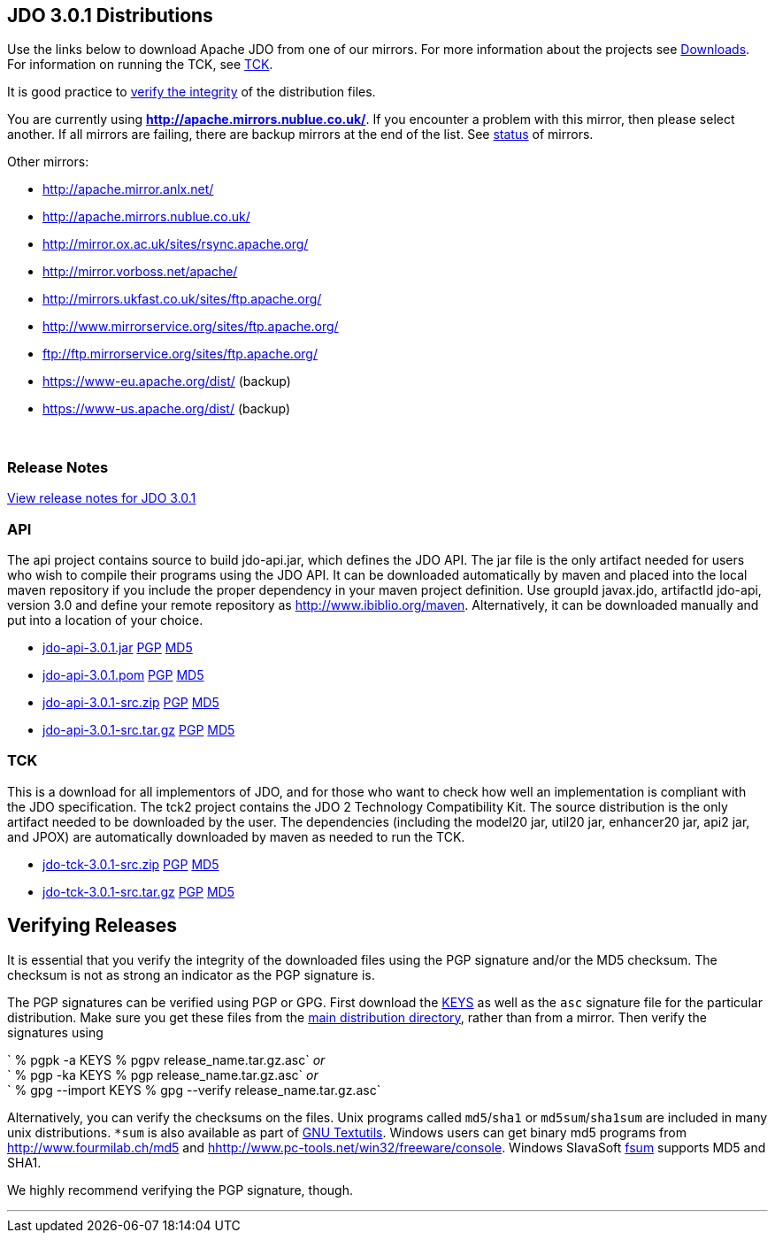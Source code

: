 :_basedir: 
:_imagesdir: images/
:grid: cols
:development:

[[index]]

== JDO 3.0.1 Distributionsanchor:JDO_3.0.1_Distributions[]

Use the links below to download Apache JDO from one of our mirrors. For
more information about the projects see xref:downloads.adoc[Downloads].
For information on running the TCK, see xref:tck.adoc[TCK].

It is good practice to xref:Verifying[verify the integrity] of the
distribution files.

You are currently using *http://apache.mirrors.nublue.co.uk/*. If you
encounter a problem with this mirror, then please select another. If all
mirrors are failing, there are backup mirrors at the end of the list.
See http://www.apache.org/mirrors/[status] of mirrors.

Other mirrors:

* http://apache.mirror.anlx.net/ 
* http://apache.mirrors.nublue.co.uk/ 
* http://mirror.ox.ac.uk/sites/rsync.apache.org/ 
* http://mirror.vorboss.net/apache/ 
* http://mirrors.ukfast.co.uk/sites/ftp.apache.org/ 
* http://www.mirrorservice.org/sites/ftp.apache.org/ 
* ftp://ftp.mirrorservice.org/sites/ftp.apache.org/ 
* https://www-eu.apache.org/dist/   (backup) 
* https://www-us.apache.org/dist/   (backup) 


{empty} +


=== Release Notesanchor:Release_Notes[]

https://issues.apache.org/jira/secure/ReleaseNote.jspa?version=12317950&styleName=Html&projectId=10630[View
release notes for JDO 3.0.1]

=== APIanchor:API[]

The api project contains source to build jdo-api.jar, which defines the
JDO API. The jar file is the only artifact needed for users who wish to
compile their programs using the JDO API. It can be downloaded
automatically by maven and placed into the local maven repository if you
include the proper dependency in your maven project definition. Use
groupId javax.jdo, artifactId jdo-api, version 3.0 and define your
remote repository as http://www.ibiblio.org/maven. Alternatively, it can
be downloaded manually and put into a location of your choice.

* http://people.apache.org/repo/m1-ibiblio-rsync-repository/javax.jdo/jars/jdo-api-3.0.1.jar[jdo-api-3.0.1.jar]
http://people.apache.org/repo/m1-ibiblio-rsync-repository/javax.jdo/jars/jdo-api-3.0.1.jar.asc[PGP]
http://people.apache.org/repo/m1-ibiblio-rsync-repository/javax.jdo/jars/jdo-api-3.0.1.jar.md5[MD5]

* http://people.apache.org/repo/m1-ibiblio-rsync-repository/javax.jdo/poms/jdo-api-3.0.1.pom[jdo-api-3.0.1.pom]
http://people.apache.org/repo/m1-ibiblio-rsync-repository/javax.jdo/poms/jdo-api-3.0.1.pom.asc[PGP]
http://people.apache.org/repo/m1-ibiblio-rsync-repository/javax.jdo/poms/jdo-api-3.0.1.pom.md5[MD5]

* http://apache.mirrors.nublue.co.uk//db/jdo/3.0.1/jdo-api-3.0.1-src.zip[jdo-api-3.0.1-src.zip]
http://www.apache.org/dist/db/jdo/3.0.1/jdo-api-3.0.1-src.zip.asc[PGP]
http://www.apache.org/dist/db/jdo/3.0.1/jdo-api-3.0.1-src.zip.md5[MD5]

* http://apache.mirrors.nublue.co.uk//db/jdo/3.0.1/jdo-api-3.0.1-src.tar.gz[jdo-api-3.0.1-src.tar.gz]
http://www.apache.org/dist/db/jdo/3.0.1/jdo-api-3.0.1-src.tar.gz.asc[PGP]
http://www.apache.org/dist/db/jdo/3.0.1/jdo-api-3.0.1-src.tar.gz.md5[MD5]

=== TCKanchor:TCK[]

This is a download for all implementors of JDO, and for those who want
to check how well an implementation is compliant with the JDO
specification. The tck2 project contains the JDO 2 Technology
Compatibility Kit. The source distribution is the only artifact needed
to be downloaded by the user. The dependencies (including the model20
jar, util20 jar, enhancer20 jar, api2 jar, and JPOX) are automatically
downloaded by maven as needed to run the TCK.

* http://apache.mirrors.nublue.co.uk//db/jdo/3.0.1/jdo-tck-3.0.1-src.zip[jdo-tck-3.0.1-src.zip]
http://www.apache.org/dist/db/jdo/3.0.1/jdo-tck-3.0.1-src.zip.asc[PGP]
http://www.apache.org/dist/db/jdo/3.0.1/jdo-tck-3.0.1-src.zip.md5[MD5]

* http://apache.mirrors.nublue.co.uk//db/jdo/3.0.1/jdo-tck-3.0.1-src.tar.gz[jdo-tck-3.0.1-src.tar.gz]
http://www.apache.org/dist/db/jdo/3.0.1/jdo-tck-3.0.1-src.tar.gz.asc[PGP]
http://www.apache.org/dist/db/jdo/3.0.1/jdo-tck-3.0.1-src.tar.gz.md5[MD5]

== Verifying Releasesanchor:Verifying_Releases[]

anchor:Verifying[]

It is essential that you verify the integrity of the downloaded files
using the PGP signature and/or the MD5 checksum. The checksum is not as
strong an indicator as the PGP signature is.

The PGP signatures can be verified using PGP or GPG. First download the
http://www.apache.org/dist/db/jdo/KEYS[KEYS] as well as the `asc`
signature file for the particular distribution. Make sure you get these
files from the http://www.apache.org/dist/db/jdo/[main distribution
directory], rather than from a mirror. Then verify the signatures using

` % pgpk -a KEYS % pgpv release_name.tar.gz.asc` _or_ +
` % pgp -ka KEYS % pgp release_name.tar.gz.asc` _or_ +
` % gpg --import KEYS % gpg --verify release_name.tar.gz.asc`

Alternatively, you can verify the checksums on the files. Unix programs
called `md5`/`sha1` or `md5sum`/`sha1sum` are included in many unix
distributions. `*sum` is also available as part of
http://www.gnu.org/software/textutils/textutils.html[GNU Textutils].
Windows users can get binary md5 programs from
http://www.fourmilab.ch/md5/[http://www.fourmilab.ch/md5] and
http://www.pc-tools.net/win32/freeware/console/[hhttp://www.pc-tools.net/win32/freeware/console].
Windows SlavaSoft http://www.slavasoft.com/fsum/[fsum] supports MD5 and
SHA1.

We highly recommend verifying the PGP signature, though.

'''''


